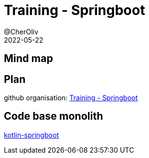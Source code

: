 = Training - Springboot
@CherOliv
2022-05-22
:jbake-title: Training - Springboot
:jbake-type: post
:jbake-tags: blog, ticket, Training, playground, Springboot
:jbake-status: published
:jbake-date: 2022-05-22
:summary: Programmation SpringBoot en kotlin.

== Mind map

== Plan

github organisation: https://github.com/training-springboot[Training - Springboot, window="_blank"]

== Code base monolith

https://github.com/cheroliv/kotlin-springboot[kotlin-springboot, window="_blank"]